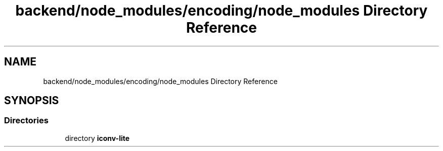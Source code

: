 .TH "backend/node_modules/encoding/node_modules Directory Reference" 3 "My Project" \" -*- nroff -*-
.ad l
.nh
.SH NAME
backend/node_modules/encoding/node_modules Directory Reference
.SH SYNOPSIS
.br
.PP
.SS "Directories"

.in +1c
.ti -1c
.RI "directory \fBiconv\-lite\fP"
.br
.in -1c
